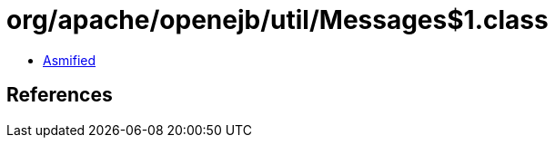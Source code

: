 = org/apache/openejb/util/Messages$1.class

 - link:Messages$1-asmified.java[Asmified]

== References

